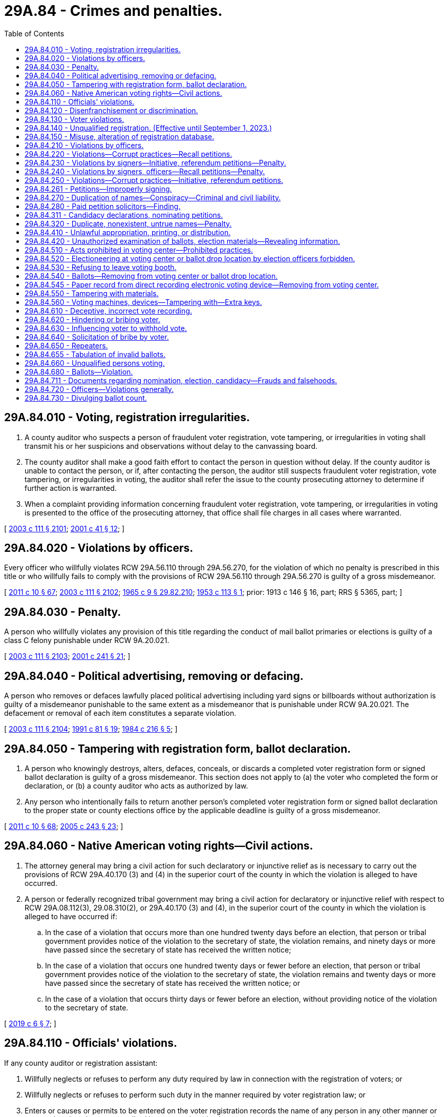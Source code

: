 = 29A.84 - Crimes and penalties.
:toc:

== 29A.84.010 - Voting, registration irregularities.
. A county auditor who suspects a person of fraudulent voter registration, vote tampering, or irregularities in voting shall transmit his or her suspicions and observations without delay to the canvassing board.

. The county auditor shall make a good faith effort to contact the person in question without delay. If the county auditor is unable to contact the person, or if, after contacting the person, the auditor still suspects fraudulent voter registration, vote tampering, or irregularities in voting, the auditor shall refer the issue to the county prosecuting attorney to determine if further action is warranted.

. When a complaint providing information concerning fraudulent voter registration, vote tampering, or irregularities in voting is presented to the office of the prosecuting attorney, that office shall file charges in all cases where warranted.

[ http://lawfilesext.leg.wa.gov/biennium/2003-04/Pdf/Bills/Session%20Laws/Senate/5221-S.SL.pdf?cite=2003%20c%20111%20§%202101[2003 c 111 § 2101]; http://lawfilesext.leg.wa.gov/biennium/2001-02/Pdf/Bills/Session%20Laws/House/1739-S.SL.pdf?cite=2001%20c%2041%20§%2012[2001 c 41 § 12]; ]

== 29A.84.020 - Violations by officers.
Every officer who willfully violates RCW 29A.56.110 through 29A.56.270, for the violation of which no penalty is prescribed in this title or who willfully fails to comply with the provisions of RCW 29A.56.110 through 29A.56.270 is guilty of a gross misdemeanor.

[ http://lawfilesext.leg.wa.gov/biennium/2011-12/Pdf/Bills/Session%20Laws/Senate/5124-S.SL.pdf?cite=2011%20c%2010%20§%2067[2011 c 10 § 67]; http://lawfilesext.leg.wa.gov/biennium/2003-04/Pdf/Bills/Session%20Laws/Senate/5221-S.SL.pdf?cite=2003%20c%20111%20§%202102[2003 c 111 § 2102]; http://leg.wa.gov/CodeReviser/documents/sessionlaw/1965c9.pdf?cite=1965%20c%209%20§%2029.82.210[1965 c 9 § 29.82.210]; http://leg.wa.gov/CodeReviser/documents/sessionlaw/1953c113.pdf?cite=1953%20c%20113%20§%201[1953 c 113 § 1]; prior: 1913 c 146 § 16, part; RRS § 5365, part; ]

== 29A.84.030 - Penalty.
A person who willfully violates any provision of this title regarding the conduct of mail ballot primaries or elections is guilty of a class C felony punishable under RCW 9A.20.021.

[ http://lawfilesext.leg.wa.gov/biennium/2003-04/Pdf/Bills/Session%20Laws/Senate/5221-S.SL.pdf?cite=2003%20c%20111%20§%202103[2003 c 111 § 2103]; http://lawfilesext.leg.wa.gov/biennium/2001-02/Pdf/Bills/Session%20Laws/Senate/5275.SL.pdf?cite=2001%20c%20241%20§%2021[2001 c 241 § 21]; ]

== 29A.84.040 - Political advertising, removing or defacing.
A person who removes or defaces lawfully placed political advertising including yard signs or billboards without authorization is guilty of a misdemeanor punishable to the same extent as a misdemeanor that is punishable under RCW 9A.20.021. The defacement or removal of each item constitutes a separate violation.

[ http://lawfilesext.leg.wa.gov/biennium/2003-04/Pdf/Bills/Session%20Laws/Senate/5221-S.SL.pdf?cite=2003%20c%20111%20§%202104[2003 c 111 § 2104]; http://lawfilesext.leg.wa.gov/biennium/1991-92/Pdf/Bills/Session%20Laws/House/1072.SL.pdf?cite=1991%20c%2081%20§%2019[1991 c 81 § 19]; http://leg.wa.gov/CodeReviser/documents/sessionlaw/1984c216.pdf?cite=1984%20c%20216%20§%205[1984 c 216 § 5]; ]

== 29A.84.050 - Tampering with registration form, ballot declaration.
. A person who knowingly destroys, alters, defaces, conceals, or discards a completed voter registration form or signed ballot declaration is guilty of a gross misdemeanor. This section does not apply to (a) the voter who completed the form or declaration, or (b) a county auditor who acts as authorized by law.

. Any person who intentionally fails to return another person's completed voter registration form or signed ballot declaration to the proper state or county elections office by the applicable deadline is guilty of a gross misdemeanor.

[ http://lawfilesext.leg.wa.gov/biennium/2011-12/Pdf/Bills/Session%20Laws/Senate/5124-S.SL.pdf?cite=2011%20c%2010%20§%2068[2011 c 10 § 68]; http://lawfilesext.leg.wa.gov/biennium/2005-06/Pdf/Bills/Session%20Laws/Senate/5499-S.SL.pdf?cite=2005%20c%20243%20§%2023[2005 c 243 § 23]; ]

== 29A.84.060 - Native American voting rights—Civil actions.
. The attorney general may bring a civil action for such declaratory or injunctive relief as is necessary to carry out the provisions of RCW 29A.40.170 (3) and (4) in the superior court of the county in which the violation is alleged to have occurred.

. A person or federally recognized tribal government may bring a civil action for declaratory or injunctive relief with respect to RCW 29A.08.112(3), 29.08.310(2), or 29A.40.170 (3) and (4), in the superior court of the county in which the violation is alleged to have occurred if:

.. In the case of a violation that occurs more than one hundred twenty days before an election, that person or tribal government provides notice of the violation to the secretary of state, the violation remains, and ninety days or more have passed since the secretary of state has received the written notice;

.. In the case of a violation that occurs one hundred twenty days or fewer before an election, that person or tribal government provides notice of the violation to the secretary of state, the violation remains and twenty days or more have passed since the secretary of state has received the written notice; or

.. In the case of a violation that occurs thirty days or fewer before an election, without providing notice of the violation to the secretary of state.

[ http://lawfilesext.leg.wa.gov/biennium/2019-20/Pdf/Bills/Session%20Laws/Senate/5079-S.SL.pdf?cite=2019%20c%206%20§%207[2019 c 6 § 7]; ]

== 29A.84.110 - Officials' violations.
If any county auditor or registration assistant:

. Willfully neglects or refuses to perform any duty required by law in connection with the registration of voters; or

. Willfully neglects or refuses to perform such duty in the manner required by voter registration law; or

. Enters or causes or permits to be entered on the voter registration records the name of any person in any other manner or at any other time than as prescribed by voter registration law or enters or causes or permits to be entered on such records the name of any person not entitled to be thereon; or

. Destroys, mutilates, conceals, changes, or alters any registration record in connection therewith except as authorized by voter registration law,

he or she is guilty of a gross misdemeanor punishable to the same extent as a gross misdemeanor that is punishable under RCW 9A.20.021.

[ http://lawfilesext.leg.wa.gov/biennium/2003-04/Pdf/Bills/Session%20Laws/Senate/5221-S.SL.pdf?cite=2003%20c%20111%20§%202105[2003 c 111 § 2105]; http://lawfilesext.leg.wa.gov/biennium/1993-94/Pdf/Bills/Session%20Laws/Senate/6188-S.SL.pdf?cite=1994%20c%2057%20§%2024[1994 c 57 § 24]; http://lawfilesext.leg.wa.gov/biennium/1991-92/Pdf/Bills/Session%20Laws/House/1072.SL.pdf?cite=1991%20c%2081%20§%2011[1991 c 81 § 11]; http://leg.wa.gov/CodeReviser/documents/sessionlaw/1965c9.pdf?cite=1965%20c%209%20§%2029.85.190[1965 c 9 § 29.85.190]; prior:  1933 c 1 § 26; RRS § 5114-26; prior:  1889 p 418 § 15; RRS § 5133; ]

== 29A.84.120 - Disenfranchisement or discrimination.
An election officer or a person who intentionally disenfranchises an eligible citizen or discriminates against a person eligible to vote by denying voter registration is guilty of a misdemeanor punishable under RCW 9A.20.021.

[ http://lawfilesext.leg.wa.gov/biennium/2003-04/Pdf/Bills/Session%20Laws/Senate/5221-S.SL.pdf?cite=2003%20c%20111%20§%202106[2003 c 111 § 2106]; http://lawfilesext.leg.wa.gov/biennium/2001-02/Pdf/Bills/Session%20Laws/House/1739-S.SL.pdf?cite=2001%20c%2041%20§%202[2001 c 41 § 2]; ]

== 29A.84.130 - Voter violations.
Any person who:

. Knowingly provides false information on an application for voter registration under any provision of this title;

. Knowingly makes or attests to a false declaration as to his or her qualifications as a voter;

. Knowingly causes or permits himself or herself to be registered using the name of another person;

. Knowingly causes himself or herself to be registered under two or more different names; 

. Knowingly causes himself or herself to be registered in two or more counties;

. Offers to pay another person to assist in registering voters, where payment is based on a fixed amount of money per voter registration;

. Accepts payment for assisting in registering voters, where payment is based on a fixed amount of money per voter registration; or

. Knowingly causes any person to be registered or causes any registration to be transferred or canceled except as authorized under this title,

is guilty of a class C felony punishable under RCW 9A.20.021.

[ http://lawfilesext.leg.wa.gov/biennium/2003-04/Pdf/Bills/Session%20Laws/Senate/5221-S.SL.pdf?cite=2003%20c%20111%20§%202107[2003 c 111 § 2107]; http://lawfilesext.leg.wa.gov/biennium/1993-94/Pdf/Bills/Session%20Laws/Senate/6188-S.SL.pdf?cite=1994%20c%2057%20§%2025[1994 c 57 § 25]; http://lawfilesext.leg.wa.gov/biennium/1991-92/Pdf/Bills/Session%20Laws/House/1072.SL.pdf?cite=1991%20c%2081%20§%2012[1991 c 81 § 12]; http://leg.wa.gov/CodeReviser/documents/sessionlaw/1990c143.pdf?cite=1990%20c%20143%20§%2012[1990 c 143 § 12]; http://leg.wa.gov/CodeReviser/documents/sessionlaw/1977ex1c361.pdf?cite=1977%20ex.s.%20c%20361%20§%20110[1977 ex.s. c 361 § 110]; http://leg.wa.gov/CodeReviser/documents/sessionlaw/1965c9.pdf?cite=1965%20c%209%20§%2029.85.200[1965 c 9 § 29.85.200]; prior:  1933 c 1 § 27; RRS § 5114-27; prior:  1893 c 45 § 5; http://leg.wa.gov/CodeReviser/documents/sessionlaw/1889c418.pdf?cite=1889%20p%20418%20§%2016[1889 p 418 § 16]; RRS § 5136; ]

== 29A.84.140 - Unqualified registration. (Effective until September 1, 2023.)
A person who knows that he or she does not possess the legal qualifications of a voter and who registers to vote is guilty of a class C felony. This section does not apply to persons age sixteen or seventeen signing up to register to vote as authorized under RCW 29A.08.170.

[ http://lawfilesext.leg.wa.gov/biennium/2017-18/Pdf/Bills/Session%20Laws/House/1513-S2.SL.pdf?cite=2018%20c%20109%20§%2013[2018 c 109 § 13]; http://lawfilesext.leg.wa.gov/biennium/2005-06/Pdf/Bills/Session%20Laws/Senate/5743-S.SL.pdf?cite=2005%20c%20246%20§%2022[2005 c 246 § 22]; http://lawfilesext.leg.wa.gov/biennium/2003-04/Pdf/Bills/Session%20Laws/Senate/5221-S.SL.pdf?cite=2003%20c%20111%20§%202108[2003 c 111 § 2108]; http://lawfilesext.leg.wa.gov/biennium/2001-02/Pdf/Bills/Session%20Laws/House/1739-S.SL.pdf?cite=2001%20c%2041%20§%2013[2001 c 41 § 13]; ]

== 29A.84.150 - Misuse, alteration of registration database.
Any state or local election officer, or a designee, who has access to any county or statewide voter registration database who knowingly uses or alters information in the database inconsistent with the performance of his or her duties is guilty of a class C felony, punishable under RCW 9A.20.021.

[ http://lawfilesext.leg.wa.gov/biennium/2003-04/Pdf/Bills/Session%20Laws/Senate/6419-S.SL.pdf?cite=2004%20c%20267%20§%20138[2004 c 267 § 138]; ]

== 29A.84.210 - Violations by officers.
Every officer who willfully violates any of the provisions of chapter 29A.72 RCW or RCW 29A.32.010 through 29A.32.121, for the violation of which no penalty is herein prescribed, or who willfully fails to comply with the provisions of chapter 29A.72 RCW or RCW 29A.32.010 through 29A.32.121, is guilty of a gross misdemeanor punishable to the same extent as a gross misdemeanor that is punishable under RCW 9A.20.021.

[ http://lawfilesext.leg.wa.gov/biennium/2013-14/Pdf/Bills/Session%20Laws/Senate/5518-S.SL.pdf?cite=2013%20c%2011%20§%2080[2013 c 11 § 80]; http://lawfilesext.leg.wa.gov/biennium/2003-04/Pdf/Bills/Session%20Laws/Senate/5221-S.SL.pdf?cite=2003%20c%20111%20§%202109[2003 c 111 § 2109]; http://lawfilesext.leg.wa.gov/biennium/1993-94/Pdf/Bills/Session%20Laws/House/1645.SL.pdf?cite=1993%20c%20256%20§%203[1993 c 256 § 3]; http://leg.wa.gov/CodeReviser/documents/sessionlaw/1965c9.pdf?cite=1965%20c%209%20§%2029.79.480[1965 c 9 § 29.79.480]; 1913 c 138 § 32, part; RRS § 5428, part; ]

== 29A.84.220 - Violations—Corrupt practices—Recall petitions.
Every person is guilty of a gross misdemeanor, who:

. For any consideration, compensation, gratuity, reward, or thing of value or promise thereof, signs or declines to sign any recall petition; or

. Advertises in any newspaper, magazine or other periodical publication, or in any book, pamphlet, circular, or letter, or by means of any sign, signboard, bill, poster, handbill, or card, or in any manner whatsoever, that he or she will either for or without compensation or consideration circulate, solicit, procure, or obtain signatures upon, or influence or induce or attempt to influence or induce persons to sign or not to sign any recall petition or vote for or against any recall; or

. For pay or any consideration, compensation, gratuity, reward, or thing of value or promise thereof, circulates, or solicits, procures, or obtains or attempts to procure or obtain signatures upon any recall petition; or

. Pays or offers or promises to pay, or gives or offers or promises to give any consideration, compensation, gratuity, reward, or thing of value to any person to induce him or her to sign or not to sign, or to circulate or solicit, procure, or attempt to procure or obtain signatures upon any recall petition, or to vote for or against any recall; or

. By any other corrupt means or practice or by threats or intimidation interferes with or attempts to interfere with the right of any legal voter to sign or not to sign any recall petition or to vote for or against any recall; or

. Receives, accepts, handles, distributes, pays out, or gives away, directly or indirectly, any money, consideration, compensation, gratuity, reward, or thing of value contributed by or received from any person, firm, association, or corporation whose residence or principal office is, or the majority of whose stockholders are nonresidents of the state of Washington, for any service, work, or assistance of any kind done or rendered for the purpose of aiding in procuring signatures upon any recall petition or the adoption or rejection of any recall.

[ http://lawfilesext.leg.wa.gov/biennium/2003-04/Pdf/Bills/Session%20Laws/Senate/5221-S.SL.pdf?cite=2003%20c%20111%20§%202110[2003 c 111 § 2110]; http://leg.wa.gov/CodeReviser/documents/sessionlaw/1984c170.pdf?cite=1984%20c%20170%20§%2012[1984 c 170 § 12]; http://leg.wa.gov/CodeReviser/documents/sessionlaw/1965c9.pdf?cite=1965%20c%209%20§%2029.82.220[1965 c 9 § 29.82.220]; http://leg.wa.gov/CodeReviser/documents/sessionlaw/1953c113.pdf?cite=1953%20c%20113%20§%202[1953 c 113 § 2]; prior: 1913 c 146 § 16, part; RRS § 5365, part; ]

== 29A.84.230 - Violations by signers—Initiative, referendum petitions—Penalty.
. Every person who signs an initiative or referendum petition with any other than his or her true name is guilty of a class C felony punishable under RCW 9A.20.021.

. Every person who knowingly signs more than one petition for the same initiative or referendum measure or who signs an initiative or referendum petition knowing that he or she is not a legal voter or who makes a false statement as to his or her residence on any initiative or referendum petition, is guilty of a gross misdemeanor.

[ http://lawfilesext.leg.wa.gov/biennium/2003-04/Pdf/Bills/Session%20Laws/Senate/5221-S.SL.pdf?cite=2003%20c%20111%20§%202111[2003 c 111 § 2111]; http://lawfilesext.leg.wa.gov/biennium/2003-04/Pdf/Bills/Session%20Laws/Senate/5758.SL.pdf?cite=2003%20c%2053%20§%20182[2003 c 53 § 182]; http://lawfilesext.leg.wa.gov/biennium/1993-94/Pdf/Bills/Session%20Laws/House/1645.SL.pdf?cite=1993%20c%20256%20§%202[1993 c 256 § 2]; http://leg.wa.gov/CodeReviser/documents/sessionlaw/1965c9.pdf?cite=1965%20c%209%20§%2029.79.440[1965 c 9 § 29.79.440]; http://leg.wa.gov/CodeReviser/documents/sessionlaw/1913c138.pdf?cite=1913%20c%20138%20§%2031[1913 c 138 § 31]; RRS § 5427; ]

== 29A.84.240 - Violations by signers, officers—Recall petitions—Penalty.
. Every person who signs a recall petition with any other than his or her true name is guilty of a class B felony punishable according to chapter 9A.20 RCW.

. Every person who knowingly (a) signs more than one petition for the same recall, (b) signs a recall petition when he or she is not a legal voter, or (c) makes a false statement as to residence on any recall petition is guilty of a gross misdemeanor.

. Every registration officer who makes any false report or certificate on any recall petition is guilty of a gross misdemeanor.

[ http://lawfilesext.leg.wa.gov/biennium/2003-04/Pdf/Bills/Session%20Laws/Senate/6417.SL.pdf?cite=2004%20c%20266%20§%2019[2004 c 266 § 19]; http://lawfilesext.leg.wa.gov/biennium/2003-04/Pdf/Bills/Session%20Laws/Senate/5221-S.SL.pdf?cite=2003%20c%20111%20§%202112[2003 c 111 § 2112]; http://lawfilesext.leg.wa.gov/biennium/2003-04/Pdf/Bills/Session%20Laws/Senate/5758.SL.pdf?cite=2003%20c%2053%20§%20183[2003 c 53 § 183]; http://leg.wa.gov/CodeReviser/documents/sessionlaw/1984c170.pdf?cite=1984%20c%20170%20§%2011[1984 c 170 § 11]; http://leg.wa.gov/CodeReviser/documents/sessionlaw/1965c9.pdf?cite=1965%20c%209%20§%2029.82.170[1965 c 9 § 29.82.170]; prior:  1913 c 146 § 15; RRS § 5364; ]

== 29A.84.250 - Violations—Corrupt practices—Initiative, referendum petitions.
Every person is guilty of a gross misdemeanor who:

. For any consideration or gratuity or promise thereof, signs or declines to sign any initiative or referendum petition; or

. Provides or receives consideration for soliciting or procuring signatures on an initiative or referendum petition if any part of the consideration is based upon the number of signatures solicited or procured, or offers to provide or agrees to receive such consideration any of which is based on the number of signatures solicited or procured; or

. Gives or offers any consideration or gratuity to any person to induce him or her to sign or not to sign or to vote for or against any initiative or referendum measure; or

. Interferes with or attempts to interfere with the right of any voter to sign or not to sign an initiative or referendum petition or with the right to vote for or against an initiative or referendum measure by threats, intimidation, or any other corrupt means or practice; or

. Receives, handles, distributes, pays out, or gives away, directly or indirectly, money or any other thing of value contributed by or received from any person, firm, association, or corporation whose residence or principal office is, or the majority of whose members or stockholders have their residence outside, the state of Washington, for any service rendered for the purpose of aiding in procuring signatures upon any initiative or referendum petition or for the purpose of aiding in the adoption or rejection of any initiative or referendum measure. This subsection does not apply to or prohibit any activity that is properly reported in accordance with the applicable provisions of chapter 42.17A RCW.

A gross misdemeanor under this section is punishable to the same extent as a gross misdemeanor that is punishable under RCW 9A.20.021.

[ http://lawfilesext.leg.wa.gov/biennium/2011-12/Pdf/Bills/Session%20Laws/House/1048-S.SL.pdf?cite=2011%20c%2060%20§%2014[2011 c 60 § 14]; http://lawfilesext.leg.wa.gov/biennium/2003-04/Pdf/Bills/Session%20Laws/Senate/5221-S.SL.pdf?cite=2003%20c%20111%20§%202113[2003 c 111 § 2113]; http://lawfilesext.leg.wa.gov/biennium/1993-94/Pdf/Bills/Session%20Laws/House/1645.SL.pdf?cite=1993%20c%20256%20§%204[1993 c 256 § 4]; 1975-'76 2nd ex.s. c 112 § 2; http://leg.wa.gov/CodeReviser/documents/sessionlaw/1965c9.pdf?cite=1965%20c%209%20§%2029.79.490[1965 c 9 § 29.79.490]; 1913 c 138 § 32, part; RRS § 5428, part; ]

== 29A.84.261 - Petitions—Improperly signing.
The following apply to persons signing filing fee petitions prescribed by RCW 29A.24.101:

. A person who signs a petition with any other than his or her name shall be guilty of a misdemeanor.

. A person shall be guilty of a misdemeanor if the person knowingly: Signs more than one petition for any single candidacy of any single candidate; signs the petition when he or she is not a legal voter; or makes a false statement as to his or her residence.

[ http://lawfilesext.leg.wa.gov/biennium/2013-14/Pdf/Bills/Session%20Laws/Senate/5518-S.SL.pdf?cite=2013%20c%2011%20§%2081[2013 c 11 § 81]; http://lawfilesext.leg.wa.gov/biennium/2003-04/Pdf/Bills/Session%20Laws/Senate/6453.SL.pdf?cite=2004%20c%20271%20§%20184[2004 c 271 § 184]; ]

== 29A.84.270 - Duplication of names—Conspiracy—Criminal and civil liability.
Any person who with intent to mislead or confuse the electors conspires with another person who has a surname similar to an incumbent seeking reelection to the same office, or to an opponent for the same office whose political reputation has been well established, by persuading such other person to file for such office with no intention of being elected, but to defeat the incumbent or the well known opponent, is guilty of a class B felony punishable according to chapter 9A.20 RCW. In addition, all conspirators are subject to a suit for civil damages, the amount of which may not exceed the salary that the injured person would have received had he or she been elected or reelected.

[ http://lawfilesext.leg.wa.gov/biennium/2003-04/Pdf/Bills/Session%20Laws/Senate/6417.SL.pdf?cite=2004%20c%20266%20§%2020[2004 c 266 § 20]; http://lawfilesext.leg.wa.gov/biennium/2003-04/Pdf/Bills/Session%20Laws/Senate/5221-S.SL.pdf?cite=2003%20c%20111%20§%202115[2003 c 111 § 2115]; http://lawfilesext.leg.wa.gov/biennium/2003-04/Pdf/Bills/Session%20Laws/Senate/5758.SL.pdf?cite=2003%20c%2053%20§%20178[2003 c 53 § 178]; http://leg.wa.gov/CodeReviser/documents/sessionlaw/1965c9.pdf?cite=1965%20c%209%20§%2029.18.080[1965 c 9 § 29.18.080]; prior:  1943 c 198 § 6; Rem. Supp. 1943 § 5213-15; ]

== 29A.84.280 - Paid petition solicitors—Finding.
The legislature finds that paying a worker, whose task it is to secure the signatures of voters on initiative or referendum petitions, on the basis of the number of signatures the worker secures on the petitions encourages the introduction of fraud in the signature gathering process. Such a form of payment may act as an incentive for the worker to encourage a person to sign a petition which the person is not qualified to sign or to sign a petition for a ballot measure even if the person has already signed a petition for the measure. Such payments also threaten the integrity of the initiative and referendum process by providing an incentive for misrepresenting the nature or effect of a ballot measure in securing petition signatures for the measure.

[ http://lawfilesext.leg.wa.gov/biennium/2003-04/Pdf/Bills/Session%20Laws/Senate/5221-S.SL.pdf?cite=2003%20c%20111%20§%202116[2003 c 111 § 2116]; http://lawfilesext.leg.wa.gov/biennium/1993-94/Pdf/Bills/Session%20Laws/House/1645.SL.pdf?cite=1993%20c%20256%20§%201[1993 c 256 § 1]; ]

== 29A.84.311 - Candidacy declarations, nominating petitions.
Every person who:

. Knowingly provides false information on his or her declaration of candidacy or petition of nomination; or

. Conceals or fraudulently defaces or destroys a certificate that has been filed with an elections officer under chapter 29A.20 RCW or a declaration of candidacy or petition of nomination that has been filed with an elections officer, or any part of such a certificate, declaration, or petition, is guilty of a class C felony punishable under RCW 9A.20.021.

[ http://lawfilesext.leg.wa.gov/biennium/2003-04/Pdf/Bills/Session%20Laws/Senate/6453.SL.pdf?cite=2004%20c%20271%20§%20185[2004 c 271 § 185]; ]

== 29A.84.320 - Duplicate, nonexistent, untrue names—Penalty.
A person is guilty of a class B felony punishable according to chapter 9A.20 RCW who files a declaration of candidacy for any public office of:

. A nonexistent or fictitious person; or

. The name of any person not his or her true name; or

. A name similar to that of an incumbent seeking reelection to the same office with intent to confuse and mislead the electors by taking advantage of the public reputation of the incumbent; or

. A surname similar to one who has already filed for the same office, and whose political reputation is widely known, with intent to confuse and mislead the electors by capitalizing on the public reputation of the candidate who had previously filed.

[ http://lawfilesext.leg.wa.gov/biennium/2003-04/Pdf/Bills/Session%20Laws/Senate/5221-S.SL.pdf?cite=2003%20c%20111%20§%202118[2003 c 111 § 2118]; http://lawfilesext.leg.wa.gov/biennium/2003-04/Pdf/Bills/Session%20Laws/Senate/5758.SL.pdf?cite=2003%20c%2053%20§%20177[2003 c 53 § 177]; http://leg.wa.gov/CodeReviser/documents/sessionlaw/1965c9.pdf?cite=1965%20c%209%20§%2029.18.070[1965 c 9 § 29.18.070]; http://leg.wa.gov/CodeReviser/documents/sessionlaw/1943c198.pdf?cite=1943%20c%20198%20§%202[1943 c 198 § 2]; Rem. Supp. 1943 § 5213-11.   1943 c 198 § 3; Rem. Supp. 1943 § 5213-12; ]

== 29A.84.410 - Unlawful appropriation, printing, or distribution.
Any person who is retained or employed by any officer authorized by the laws of this state to procure the printing of any official ballot or who is engaged in printing official ballots is guilty of a gross misdemeanor if the person knowingly:

. Appropriates any official ballot to himself or herself; or

. Gives or delivers any official ballot to or permits any official ballot to be taken by any person other than the officer authorized by law to receive it; or

. Prints or causes to be printed any official ballot: (a) In any other form than that prescribed by law or as directed by the officer authorized to procure the printing thereof; or (b) with any other names thereon or with the names spelled otherwise than as directed by such officer, or the names or printing thereon arranged in any other way than that authorized and directed by law.

A gross misdemeanor under this section is punishable to the same extent as a gross misdemeanor that is punishable under RCW 9A.20.021.

[ http://lawfilesext.leg.wa.gov/biennium/2003-04/Pdf/Bills/Session%20Laws/Senate/5221-S.SL.pdf?cite=2003%20c%20111%20§%202119[2003 c 111 § 2119]; http://lawfilesext.leg.wa.gov/biennium/1991-92/Pdf/Bills/Session%20Laws/House/1072.SL.pdf?cite=1991%20c%2081%20§%203[1991 c 81 § 3]; http://leg.wa.gov/CodeReviser/documents/sessionlaw/1965c9.pdf?cite=1965%20c%209%20§%2029.85.040[1965 c 9 § 29.85.040]; prior:  1893 c 115 § 1; RRS § 5395; ]

== 29A.84.420 - Unauthorized examination of ballots, election materials—Revealing information.
. It is a gross misdemeanor for a person to examine, or assist another to examine, any voter record, ballot, or any other state or local government official election material if the person, without lawful authority, conducts the examination:

.. For the purpose of identifying the name of a voter and how the voter voted; or

.. For the purpose of determining how a voter, whose name is known to the person, voted; or

.. For the purpose of identifying the name of the voter who voted in a manner known to the person.

. Any person who reveals to another information which the person ascertained in violation of subsection (1) of this section is guilty of a gross misdemeanor.

. A gross misdemeanor under this section is punishable to the same extent as a gross misdemeanor that is punishable under RCW 9A.20.021.

[ http://lawfilesext.leg.wa.gov/biennium/2003-04/Pdf/Bills/Session%20Laws/Senate/5221-S.SL.pdf?cite=2003%20c%20111%20§%202120[2003 c 111 § 2120]; http://lawfilesext.leg.wa.gov/biennium/1991-92/Pdf/Bills/Session%20Laws/House/1072.SL.pdf?cite=1991%20c%2081%20§%202[1991 c 81 § 2]; http://leg.wa.gov/CodeReviser/documents/sessionlaw/1965c9.pdf?cite=1965%20c%209%20§%2029.85.020[1965 c 9 § 29.85.020]; prior: 1911 c 89 § 1, part; Code 1881 § 906; http://leg.wa.gov/CodeReviser/Pages/session_laws.aspx?cite=1873%20p%20205%20§%20105[1873 p 205 § 105]; http://leg.wa.gov/CodeReviser/Pages/session_laws.aspx?cite=1854%20p%2093%20§%2096[1854 p 93 § 96]; RRS § 5387; ]

== 29A.84.510 - Acts prohibited in voting center—Prohibited practices.
. During the voting period that begins eighteen days before and ends the day of a special election, general election, or primary, no person may:

.. Within a voting center:

... Suggest or persuade or attempt to suggest or persuade any voter to vote for or against any candidate or ballot measure;

... Circulate cards or handbills of any kind;

... Solicit signatures to any kind of petition; or

... Engage in any practice which interferes with the freedom of voters to exercise their franchise or disrupts the administration of the voting center;

.. Obstruct the doors or entries to a building in which a voting center or ballot drop location is located or prevent free access to and from any voting center or ballot drop location.

. Any sheriff, deputy sheriff, or municipal law enforcement officer shall stop the prohibited activity, and may arrest any person engaging in the prohibited activity.

. Any violation of this section is a gross misdemeanor, punishable to the same extent as a gross misdemeanor that is punishable under RCW 9A.20.021, and the person convicted may be ordered to pay the costs of prosecution.

[ http://lawfilesext.leg.wa.gov/biennium/2013-14/Pdf/Bills/Session%20Laws/Senate/5518-S.SL.pdf?cite=2013%20c%2011%20§%2082[2013 c 11 § 82]; http://lawfilesext.leg.wa.gov/biennium/2011-12/Pdf/Bills/Session%20Laws/Senate/5124-S.SL.pdf?cite=2011%20c%2010%20§%2069[2011 c 10 § 69]; http://lawfilesext.leg.wa.gov/biennium/2003-04/Pdf/Bills/Session%20Laws/Senate/5221-S.SL.pdf?cite=2003%20c%20111%20§%202121[2003 c 111 § 2121]; http://lawfilesext.leg.wa.gov/biennium/1991-92/Pdf/Bills/Session%20Laws/House/1072.SL.pdf?cite=1991%20c%2081%20§%2020[1991 c 81 § 20]; http://leg.wa.gov/CodeReviser/documents/sessionlaw/1990c59.pdf?cite=1990%20c%2059%20§%2075[1990 c 59 § 75]; http://leg.wa.gov/CodeReviser/documents/sessionlaw/1984c35.pdf?cite=1984%20c%2035%20§%201[1984 c 35 § 1]; http://leg.wa.gov/CodeReviser/documents/sessionlaw/1983ex1c33.pdf?cite=1983%201st%20ex.s.%20c%2033%20§%201[1983 1st ex.s. c 33 § 1]; http://leg.wa.gov/CodeReviser/documents/sessionlaw/1965c9.pdf?cite=1965%20c%209%20§%2029.51.020[1965 c 9 § 29.51.020]; prior:  1947 c 35 § 1, part; 1889 p 412 § 33, part; Rem. Supp. 1947 § 5298, part.  1895 c 156 § 7, part; 1889 p 409 § 22, part; Code 1881 § 3079, part; 1865 p 34 § 4, part; RRS § 5279, part; ]

== 29A.84.520 - Electioneering at voting center or ballot drop location by election officers forbidden.
Any election officer who does any electioneering at a voting center or ballot drop location during the voting period that begins eighteen days before and ends the day of a special election, general election, or primary is guilty of a misdemeanor, and upon conviction must be fined in any sum not exceeding one hundred dollars and pay the costs of prosecution.

[ http://lawfilesext.leg.wa.gov/biennium/2013-14/Pdf/Bills/Session%20Laws/Senate/5518-S.SL.pdf?cite=2013%20c%2011%20§%2083[2013 c 11 § 83]; http://lawfilesext.leg.wa.gov/biennium/2011-12/Pdf/Bills/Session%20Laws/Senate/5124-S.SL.pdf?cite=2011%20c%2010%20§%2070[2011 c 10 § 70]; http://lawfilesext.leg.wa.gov/biennium/2003-04/Pdf/Bills/Session%20Laws/Senate/5221-S.SL.pdf?cite=2003%20c%20111%20§%202122[2003 c 111 § 2122]; http://leg.wa.gov/CodeReviser/documents/sessionlaw/1965c9.pdf?cite=1965%20c%209%20§%2029.51.030[1965 c 9 § 29.51.030]; 1947 c 35 § 1, part; 1889 p 412 § 33, part; Rem. Supp. 1947 § 5298, part; ]

== 29A.84.530 - Refusing to leave voting booth.
Deliberately impeding other voters from casting their votes by refusing to leave a voting booth or voting device is a misdemeanor and is subject to the penalties provided in chapter 9A.20 RCW. Election officers may provide assistance in the manner provided by RCW 29A.40.160 to any voter who requests it.

[ http://lawfilesext.leg.wa.gov/biennium/2011-12/Pdf/Bills/Session%20Laws/Senate/5124-S.SL.pdf?cite=2011%20c%2010%20§%2071[2011 c 10 § 71]; http://lawfilesext.leg.wa.gov/biennium/2003-04/Pdf/Bills/Session%20Laws/Senate/5221-S.SL.pdf?cite=2003%20c%20111%20§%202123[2003 c 111 § 2123]; http://leg.wa.gov/CodeReviser/documents/sessionlaw/1990c59.pdf?cite=1990%20c%2059%20§%2049[1990 c 59 § 49]; ]

== 29A.84.540 - Ballots—Removing from voting center or ballot drop location.
Any person who, without lawful authority, removes a ballot from a voting center or ballot drop location is guilty of a class C felony punishable to the same extent as a class C felony that is punishable under RCW 9A.20.021.

[ http://lawfilesext.leg.wa.gov/biennium/2017-18/Pdf/Bills/Session%20Laws/Senate/5336.SL.pdf?cite=2017%20c%20283%20§%203[2017 c 283 § 3]; http://lawfilesext.leg.wa.gov/biennium/2011-12/Pdf/Bills/Session%20Laws/Senate/5124-S.SL.pdf?cite=2011%20c%2010%20§%2072[2011 c 10 § 72]; http://lawfilesext.leg.wa.gov/biennium/2003-04/Pdf/Bills/Session%20Laws/Senate/5221-S.SL.pdf?cite=2003%20c%20111%20§%202124[2003 c 111 § 2124]; http://lawfilesext.leg.wa.gov/biennium/1991-92/Pdf/Bills/Session%20Laws/House/1072.SL.pdf?cite=1991%20c%2081%20§%201[1991 c 81 § 1]; http://leg.wa.gov/CodeReviser/documents/sessionlaw/1965c9.pdf?cite=1965%20c%209%20§%2029.85.010[1965 c 9 § 29.85.010]; prior:  1893 c 115 § 2; RRS § 5396; ]

== 29A.84.545 - Paper record from direct recording electronic voting device—Removing from voting center.
Anyone who, without authorization, removes from a voting center a paper record produced by a direct recording electronic voting device is guilty of a class C felony punishable under RCW 9A.20.021.

[ http://lawfilesext.leg.wa.gov/biennium/2011-12/Pdf/Bills/Session%20Laws/Senate/5124-S.SL.pdf?cite=2011%20c%2010%20§%2073[2011 c 10 § 73]; http://lawfilesext.leg.wa.gov/biennium/2005-06/Pdf/Bills/Session%20Laws/Senate/5395-S.SL.pdf?cite=2005%20c%20242%20§%206[2005 c 242 § 6]; ]

== 29A.84.550 - Tampering with materials.
Any person who willfully defaces, removes, or destroys any of the supplies or materials that the person knows are intended both for use in a voting center and for enabling a voter to prepare his or her ballot is guilty of a class C felony punishable under RCW 9A.20.021.

[ http://lawfilesext.leg.wa.gov/biennium/2011-12/Pdf/Bills/Session%20Laws/Senate/5124-S.SL.pdf?cite=2011%20c%2010%20§%2074[2011 c 10 § 74]; http://lawfilesext.leg.wa.gov/biennium/2003-04/Pdf/Bills/Session%20Laws/Senate/5221-S.SL.pdf?cite=2003%20c%20111%20§%202125[2003 c 111 § 2125]; http://lawfilesext.leg.wa.gov/biennium/1991-92/Pdf/Bills/Session%20Laws/House/1072.SL.pdf?cite=1991%20c%2081%20§%209[1991 c 81 § 9]; http://leg.wa.gov/CodeReviser/documents/sessionlaw/1965c9.pdf?cite=1965%20c%209%20§%2029.85.110[1965 c 9 § 29.85.110]; http://leg.wa.gov/CodeReviser/documents/sessionlaw/1889c412.pdf?cite=1889%20p%20412%20§%2031[1889 p 412 § 31]; RRS § 5296. FORMER PART OF SECTION: 1935 c 108 § 3, part; RRS § 5339-3, part, now codified, as reenacted, in RCW  29.85.230; ]

== 29A.84.560 - Voting machines, devices—Tampering with—Extra keys.
Any person who tampers with or damages or attempts to damage any voting machine or device to be used or being used in a primary or special or general election, or who prevents or attempts to prevent the correct operation of such machine or device, or any unauthorized person who makes or has in his or her possession a key to a voting machine or device to be used or being used in a primary or special or general election, is guilty of a class C felony punishable under RCW 9A.20.021.

[ http://lawfilesext.leg.wa.gov/biennium/2003-04/Pdf/Bills/Session%20Laws/Senate/5221-S.SL.pdf?cite=2003%20c%20111%20§%202126[2003 c 111 § 2126]; http://lawfilesext.leg.wa.gov/biennium/1991-92/Pdf/Bills/Session%20Laws/House/1072.SL.pdf?cite=1991%20c%2081%20§%2018[1991 c 81 § 18]; http://leg.wa.gov/CodeReviser/documents/sessionlaw/1965c9.pdf?cite=1965%20c%209%20§%2029.85.260[1965 c 9 § 29.85.260]; http://leg.wa.gov/CodeReviser/documents/sessionlaw/1913c58.pdf?cite=1913%20c%2058%20§%2016[1913 c 58 § 16]; RRS § 5316; ]

== 29A.84.610 - Deceptive, incorrect vote recording.
A person is guilty of a gross misdemeanor who knowingly:

. Deceives any voter in recording his or her vote by providing incorrect or misleading recording information or by providing faulty election equipment or records; or

. Records the vote of any voter in a manner other than as designated by the voter.

Such a gross misdemeanor is punishable to the same extent as a gross misdemeanor that is punishable under RCW 9A.20.021.

[ http://lawfilesext.leg.wa.gov/biennium/2003-04/Pdf/Bills/Session%20Laws/Senate/5221-S.SL.pdf?cite=2003%20c%20111%20§%202127[2003 c 111 § 2127]; http://lawfilesext.leg.wa.gov/biennium/1991-92/Pdf/Bills/Session%20Laws/House/1072.SL.pdf?cite=1991%20c%2081%20§%204[1991 c 81 § 4]; ]

== 29A.84.620 - Hindering or bribing voter.
Any person who uses menace, force, threat, or any unlawful means towards any voter to hinder or deter such a voter from voting, or directly or indirectly offers any bribe, reward, or any thing of value to a voter in exchange for the voter's vote for or against any person or ballot measure, or authorizes any person to do so, is guilty of a class C felony punishable under RCW 9A.20.021.

[ http://lawfilesext.leg.wa.gov/biennium/2003-04/Pdf/Bills/Session%20Laws/Senate/5221-S.SL.pdf?cite=2003%20c%20111%20§%202128[2003 c 111 § 2128]; http://lawfilesext.leg.wa.gov/biennium/1991-92/Pdf/Bills/Session%20Laws/House/1072.SL.pdf?cite=1991%20c%2081%20§%205[1991 c 81 § 5]; http://leg.wa.gov/CodeReviser/documents/sessionlaw/1965c9.pdf?cite=1965%20c%209%20§%2029.85.060[1965 c 9 § 29.85.060]; prior:  1911 c 89 § 1, part; Code 1881 § 904; http://leg.wa.gov/CodeReviser/Pages/session_laws.aspx?cite=1873%20p%20204%20§%20103[1873 p 204 § 103]; http://leg.wa.gov/CodeReviser/Pages/session_laws.aspx?cite=1854%20p%2093%20§%2094[1854 p 93 § 94]; RRS § 5386.  1911 c 89 § 1, part; http://leg.wa.gov/CodeReviser/documents/sessionlaw/1901c142.pdf?cite=1901%20c%20142%20§%201[1901 c 142 § 1]; Code 1881 § 909; http://leg.wa.gov/CodeReviser/Pages/session_laws.aspx?cite=1873%20p%20205%20§%20106[1873 p 205 § 106]; http://leg.wa.gov/CodeReviser/Pages/session_laws.aspx?cite=1865%20p%2050%20§%201[1865 p 50 § 1]; http://leg.wa.gov/CodeReviser/Pages/session_laws.aspx?cite=1854%20p%2093%20§%2097[1854 p 93 § 97]; RRS § 5388; ]

== 29A.84.630 - Influencing voter to withhold vote.
Any person who in any way, directly or indirectly, by menace or unlawful means, attempts to influence any person in refusing to give his or her vote in any primary or special or general election is guilty of a gross misdemeanor punishable to the same extent as a gross misdemeanor that is punishable under RCW 9A.20.021.

[ http://lawfilesext.leg.wa.gov/biennium/2003-04/Pdf/Bills/Session%20Laws/Senate/5221-S.SL.pdf?cite=2003%20c%20111%20§%202129[2003 c 111 § 2129]; http://lawfilesext.leg.wa.gov/biennium/1991-92/Pdf/Bills/Session%20Laws/House/1072.SL.pdf?cite=1991%20c%2081%20§%206[1991 c 81 § 6]; http://leg.wa.gov/CodeReviser/documents/sessionlaw/1965c9.pdf?cite=1965%20c%209%20§%2029.85.070[1965 c 9 § 29.85.070]; prior: Code 1881 § 3140; RRS § 5389; ]

== 29A.84.640 - Solicitation of bribe by voter.
Any person who solicits, requests, or demands, directly or indirectly, any reward or thing of value or the promise thereof in exchange for his or her vote or in exchange for the vote of any other person for or against any candidate or for or against any ballot measure to be voted upon at a primary or special or general election is guilty of a gross misdemeanor punishable to the same extent as a gross misdemeanor that is punishable under RCW 9A.20.021.

[ http://lawfilesext.leg.wa.gov/biennium/2003-04/Pdf/Bills/Session%20Laws/Senate/5221-S.SL.pdf?cite=2003%20c%20111%20§%202130[2003 c 111 § 2130]; http://lawfilesext.leg.wa.gov/biennium/1991-92/Pdf/Bills/Session%20Laws/House/1072.SL.pdf?cite=1991%20c%2081%20§%207[1991 c 81 § 7]; http://leg.wa.gov/CodeReviser/documents/sessionlaw/1965c9.pdf?cite=1965%20c%209%20§%2029.85.090[1965 c 9 § 29.85.090]; prior:  1907 c 209 § 32; RRS § 5207; ]

== 29A.84.650 - Repeaters.
. Any person who intentionally votes or attempts to vote in this state more than once at any election, or who intentionally votes or attempts to vote in both this state and another state at any election, is guilty of a class C felony.

. Any person who recklessly or negligently violates this section commits a class 1 civil infraction as provided in RCW 7.80.120.

[ http://lawfilesext.leg.wa.gov/biennium/2005-06/Pdf/Bills/Session%20Laws/Senate/5499-S.SL.pdf?cite=2005%20c%20243%20§%2024[2005 c 243 § 24]; http://lawfilesext.leg.wa.gov/biennium/2003-04/Pdf/Bills/Session%20Laws/Senate/5221-S.SL.pdf?cite=2003%20c%20111%20§%202131[2003 c 111 § 2131]; http://lawfilesext.leg.wa.gov/biennium/1991-92/Pdf/Bills/Session%20Laws/House/1072.SL.pdf?cite=1991%20c%2081%20§%2013[1991 c 81 § 13]; http://leg.wa.gov/CodeReviser/documents/sessionlaw/1965c9.pdf?cite=1965%20c%209%20§%2029.85.210[1965 c 9 § 29.85.210]; prior: 1911 c 89 § 1, part; Code 1881 § 903; http://leg.wa.gov/CodeReviser/Pages/session_laws.aspx?cite=1873%20p%20204%20§%20102[1873 p 204 § 102]; http://leg.wa.gov/CodeReviser/Pages/session_laws.aspx?cite=1865%20p%2051%20§%205[1865 p 51 § 5]; http://leg.wa.gov/CodeReviser/Pages/session_laws.aspx?cite=1854%20p%2093%20§%2093[1854 p 93 § 93]; RRS § 5383; ]

== 29A.84.655 - Tabulation of invalid ballots.
Any election officer who intentionally tabulates or causes to be tabulated, through any act or omission, an invalid ballot when the person has actual knowledge that the ballot is invalid, is guilty of a class C felony punishable under RCW 9A.20.021.

[ http://lawfilesext.leg.wa.gov/biennium/2011-12/Pdf/Bills/Session%20Laws/Senate/5124-S.SL.pdf?cite=2011%20c%2010%20§%2075[2011 c 10 § 75]; http://lawfilesext.leg.wa.gov/biennium/2003-04/Pdf/Bills/Session%20Laws/Senate/5221-S.SL.pdf?cite=2003%20c%20111%20§%202132[2003 c 111 § 2132]; http://lawfilesext.leg.wa.gov/biennium/1991-92/Pdf/Bills/Session%20Laws/House/1072.SL.pdf?cite=1991%20c%2081%20§%2014[1991 c 81 § 14]; http://leg.wa.gov/CodeReviser/documents/sessionlaw/1965c9.pdf?cite=1965%20c%209%20§%2029.85.220[1965 c 9 § 29.85.220]; prior: 1911 c 89 § 1, part; Code 1881 § 911; http://leg.wa.gov/CodeReviser/Pages/session_laws.aspx?cite=1873%20p%20205%20§%20108[1873 p 205 § 108]; RRS § 5385; ]

== 29A.84.660 - Unqualified persons voting.
Any person who knows that he or she does not possess the legal qualifications of a voter and who votes at any primary or special or general election authorized by law to be held in this state for any office whatever is guilty of a class C felony punishable under RCW 9A.20.021.

[ http://lawfilesext.leg.wa.gov/biennium/2003-04/Pdf/Bills/Session%20Laws/Senate/5221-S.SL.pdf?cite=2003%20c%20111%20§%202133[2003 c 111 § 2133]; http://lawfilesext.leg.wa.gov/biennium/1991-92/Pdf/Bills/Session%20Laws/House/1072.SL.pdf?cite=1991%20c%2081%20§%2017[1991 c 81 § 17]; http://leg.wa.gov/CodeReviser/documents/sessionlaw/1965c9.pdf?cite=1965%20c%209%20§%2029.85.240[1965 c 9 § 29.85.240]; 1911 c 89 § 1, part; Code 1881 § 905; http://leg.wa.gov/CodeReviser/Pages/session_laws.aspx?cite=1873%20p%20204%20§%20104[1873 p 204 § 104]; http://leg.wa.gov/CodeReviser/Pages/session_laws.aspx?cite=1865%20p%2051%20§%204[1865 p 51 § 4]; http://leg.wa.gov/CodeReviser/Pages/session_laws.aspx?cite=1854%20p%2093%20§%2095[1854 p 93 § 95]; RRS § 5384; ]

== 29A.84.680 - Ballots—Violation.
. A person who willfully violates any provision of chapter 29A.40 RCW regarding the assertion or declaration of qualifications to receive or cast a ballot or unlawfully casts a ballot is guilty of a class C felony punishable under RCW 9A.20.021.

. Except as provided in this chapter, a person who willfully violates any other provision of chapter 29A.40 RCW is guilty of a misdemeanor.

[ http://lawfilesext.leg.wa.gov/biennium/2011-12/Pdf/Bills/Session%20Laws/Senate/5124-S.SL.pdf?cite=2011%20c%2010%20§%2076[2011 c 10 § 76]; http://lawfilesext.leg.wa.gov/biennium/2003-04/Pdf/Bills/Session%20Laws/Senate/5221-S.SL.pdf?cite=2003%20c%20111%20§%202136[2003 c 111 § 2136]; http://lawfilesext.leg.wa.gov/biennium/2003-04/Pdf/Bills/Session%20Laws/Senate/5758.SL.pdf?cite=2003%20c%2053%20§%20179[2003 c 53 § 179]; http://lawfilesext.leg.wa.gov/biennium/2001-02/Pdf/Bills/Session%20Laws/Senate/5275.SL.pdf?cite=2001%20c%20241%20§%2014[2001 c 241 § 14]; http://lawfilesext.leg.wa.gov/biennium/1993-94/Pdf/Bills/Session%20Laws/Senate/5819-S.SL.pdf?cite=1994%20c%20269%20§%202[1994 c 269 § 2]; http://lawfilesext.leg.wa.gov/biennium/1991-92/Pdf/Bills/Session%20Laws/House/1072.SL.pdf?cite=1991%20c%2081%20§%2034[1991 c 81 § 34]; http://leg.wa.gov/CodeReviser/documents/sessionlaw/1987c346.pdf?cite=1987%20c%20346%20§%2020[1987 c 346 § 20]; http://leg.wa.gov/CodeReviser/documents/sessionlaw/1983ex1c71.pdf?cite=1983%201st%20ex.s.%20c%2071%20§%209[1983 1st ex.s. c 71 § 9]; ]

== 29A.84.711 - Documents regarding nomination, election, candidacy—Frauds and falsehoods.
Every person who:

. Knowingly and falsely issues a certificate of nomination or election; or

. Knowingly provides false information on a minor party or independent candidate certificate of nomination is guilty of a class C felony punishable under RCW 9A.20.021.

[ http://lawfilesext.leg.wa.gov/biennium/2013-14/Pdf/Bills/Session%20Laws/Senate/5518-S.SL.pdf?cite=2013%20c%2011%20§%2084[2013 c 11 § 84]; http://lawfilesext.leg.wa.gov/biennium/2003-04/Pdf/Bills/Session%20Laws/Senate/6453.SL.pdf?cite=2004%20c%20271%20§%20186[2004 c 271 § 186]; ]

== 29A.84.720 - Officers—Violations generally.
Every person charged with the performance of any duty under the provisions of any law of this state relating to elections, including primaries, or the provisions of any charter or ordinance of any city or town of this state relating to elections who willfully neglects or refuses to perform such duty, or who, in the performance of such duty, or in his or her official capacity, knowingly or fraudulently violates any of the provisions of law relating to such duty, is guilty of a class C felony punishable under RCW 9A.20.021 and shall forfeit his or her office.

[ http://lawfilesext.leg.wa.gov/biennium/2003-04/Pdf/Bills/Session%20Laws/Senate/5221-S.SL.pdf?cite=2003%20c%20111%20§%202138[2003 c 111 § 2138]; http://lawfilesext.leg.wa.gov/biennium/1991-92/Pdf/Bills/Session%20Laws/House/1072.SL.pdf?cite=1991%20c%2081%20§%2010[1991 c 81 § 10]; http://leg.wa.gov/CodeReviser/documents/sessionlaw/1965c9.pdf?cite=1965%20c%209%20§%2029.85.170[1965 c 9 § 29.85.170]; prior:   1889 p 412 § 32; RRS § 5297.  1911 c 89 § 1, part; Code 1881 § 912; http://leg.wa.gov/CodeReviser/Pages/session_laws.aspx?cite=1877%20p%20205%20§%202[1877 p 205 § 2]; RRS § 5392; ]

== 29A.84.730 - Divulging ballot count.
. In any location in which ballots are counted, no person authorized by law to be present while votes are being counted may divulge any results of the count of the ballots at any time prior to 8:00 p.m. on the day of the primary or special or general election.

. A violation of this section is a gross misdemeanor punishable to the same extent as a gross misdemeanor that is punishable under RCW 9A.20.021.

[ http://lawfilesext.leg.wa.gov/biennium/2011-12/Pdf/Bills/Session%20Laws/Senate/5124-S.SL.pdf?cite=2011%20c%2010%20§%2077[2011 c 10 § 77]; http://lawfilesext.leg.wa.gov/biennium/2003-04/Pdf/Bills/Session%20Laws/Senate/5221-S.SL.pdf?cite=2003%20c%20111%20§%202139[2003 c 111 § 2139]; http://lawfilesext.leg.wa.gov/biennium/1991-92/Pdf/Bills/Session%20Laws/House/1072.SL.pdf?cite=1991%20c%2081%20§%2015[1991 c 81 § 15]; http://leg.wa.gov/CodeReviser/documents/sessionlaw/1990c59.pdf?cite=1990%20c%2059%20§%2055[1990 c 59 § 55]; http://leg.wa.gov/CodeReviser/documents/sessionlaw/1977ex1c361.pdf?cite=1977%20ex.s.%20c%20361%20§%2085[1977 ex.s. c 361 § 85]; http://leg.wa.gov/CodeReviser/documents/sessionlaw/1965c9.pdf?cite=1965%20c%209%20§%2029.54.035[1965 c 9 § 29.54.035]; prior:  1955 c 148 § 6; ]

